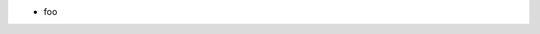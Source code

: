.. title: Links for cw51
.. slug: links-for-cw51
.. date: 2014-12-16 21:57:34 UTC+01:00
.. tags: 
.. link: 
.. description: The weekly linklist for calendar week 51.
.. type: text

- foo
